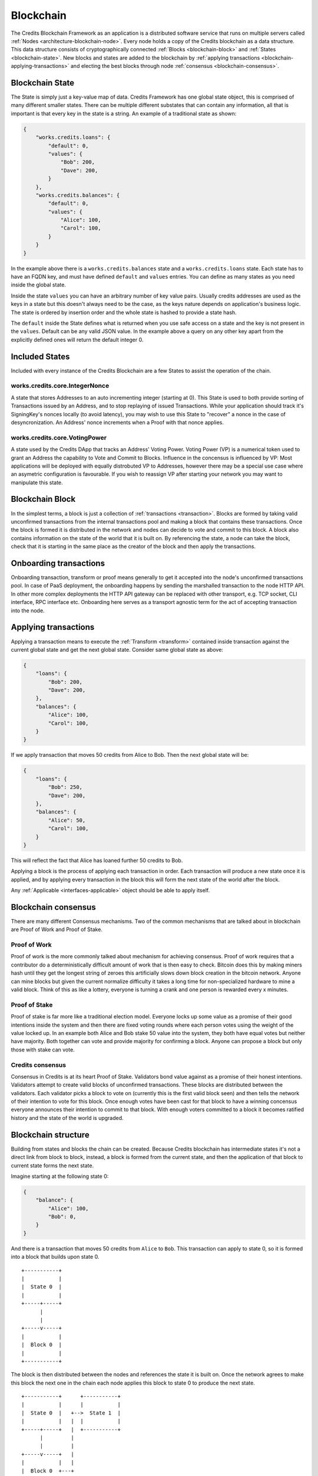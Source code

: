 .. _blockchain:

Blockchain
==========

The Credits Blockchain Framework as an application is a distributed software service that runs on multiple servers
called :ref:`Nodes <architecture-blockchain-node>`. Every node holds a copy of the Credits blockchain as a data
structure. This data structure consists of cryptographically connected :ref:`Blocks <blockchain-block>` and :ref:`States
<blockchain-state>`. New blocks and states are added to the blockchain by :ref:`applying transactions
<blockchain-applying-transactions>` and electing the best blocks through node :ref:`consensus <blockchain-consensus>`.

.. _blockchain-state:

Blockchain State
^^^^^^^^^^^^^^^^

The State is simply just a key-value map of data. Credits Framework has one global state object, this is comprised of
many different smaller states. There can be multiple different substates that can contain any information, all that is
important is that every key in the state is a string. An example of a traditional state as shown:

.. code-block:: json

    {
        "works.credits.loans": {
            "default": 0,
            "values": {
                "Bob": 200,
                "Dave": 200,
            }
        },
        "works.credits.balances": {
            "default": 0,
            "values": {
                "Alice": 100,
                "Carol": 100,
            }
        }
    }

In the example above there is a ``works.credits.balances`` state and a ``works.credits.loans`` state. Each state has to
have an FQDN key, and must have defined ``default`` and ``values`` entries. You can define as many states as you need
inside the global state.

Inside the state ``values`` you can have an arbitrary number of key value pairs. Usually credits addresses are used as
the keys in a state but this doesn't always need to be the case, as the keys nature depends on application's business
logic. The state is ordered by insertion order and the whole state is hashed to provide a state hash.

The ``default`` inside the State defines what is returned when you use safe access on a state and the key is not present
in the ``values``. Default can be any valid JSON value. In the example above a query on any other key apart from the
explicitly defined ones will return the default integer 0.


Included States
^^^^^^^^^^^^^^^

Included with every instance of the Credits Blockchain are a few States to assist the operation of the chain.

works.credits.core.IntegerNonce
-------------------------------

A state that stores Addresses to an auto incrementing integer (starting at 0). This State is used to both provide
sorting of Transactions issued by an Address, and to stop replaying of issued Transactions. While your application
should track it's SigningKey's nonces locally (to avoid latency), you may wish to use this State to "recover" a nonce in
the case of desyncronization. An Address' nonce increments when a Proof with that nonce applies.


works.credits.core.VotingPower
------------------------------

A state used by the Credits DApp that tracks an Address' Voting Power. Voting Power (VP) is a numerical token used to
grant an Address the capability to Vote and Commit to Blocks. Influence in the concensus is influenced by VP: Most
applications will be deployed with equally distrobuted VP to Addresses, however there may be a special use case where an
asymetric configuration is favourable. If you wish to reassign VP after starting your network you may want to manipulate
this state.


.. _blockchain-block:

Blockchain Block
^^^^^^^^^^^^^^^^

In the simplest terms, a block is just a collection of :ref:`transactions <transaction>`.  Blocks are formed by taking
valid unconfirmed transactions from the internal transactions pool and making a block that contains these transactions.
Once the block is formed it is distributed in the network and nodes can decide to vote and commit to this block.  A
block also contains information on the state of the world that it is built on. By referencing the state, a node can take
the block, check that it is starting in the same place as the creator of the block and then apply the transactions.


.. _blockchain-onboarding-transactions:

Onboarding transactions
^^^^^^^^^^^^^^^^^^^^^^^

Onboarding transaction, transform or proof means generally to get it accepted into the node's unconfirmed transactions
pool. In case of PaaS deployment, the onboarding happens by sending the marshalled transaction to the node HTTP API. In
other more complex deployments the HTTP API gateway can be replaced with other transport, e.g. TCP socket, CLI
interface, RPC interface etc. Onboarding here serves as a transport agnostic term for the act of accepting transaction
into the node.


.. _blockchain-applying-transactions:

Applying transactions
^^^^^^^^^^^^^^^^^^^^^

Applying a transaction means to execute the :ref:`Transform <transform>` contained inside transaction against the
current global state and get the next global state.  Consider same global state as above:

.. code-block:: json

    {
        "loans": {
            "Bob": 200,
            "Dave": 200,
        },
        "balances": {
            "Alice": 100,
            "Carol": 100,
        }
    }

If we apply transaction that moves 50 credits from Alice to Bob. Then the next global state will be:

.. code-block:: json

    {
        "loans": {
            "Bob": 250,
            "Dave": 200,
        },
        "balances": {
            "Alice": 50,
            "Carol": 100,
        }
    }

This will reflect the fact that Alice has loaned further 50 credits to Bob.

Applying a block is the process of applying each transaction in order. Each transaction will produce a new state once it
is applied, and by applying every transaction in the block this will form the next state of the world after the block.

Any :ref:`Applicable <interfaces-applicable>` object should be able to apply itself.


.. _blockchain-consensus:

Blockchain consensus
^^^^^^^^^^^^^^^^^^^^

There are many different Consensus mechanisms. Two of the common mechanisms that are talked about in blockchain are
Proof of Work and Proof of Stake.  


Proof of Work
-------------

Proof of work is the more commonly talked about mechanism for achieving consensus. Proof of work requires that a
contributor do a deterministically difficult amount of work that is then easy to check.  Bitcoin does this by making
miners hash until they get the longest string of zeroes this artificially slows down block creation in the bitcoin
network.  Anyone can mine blocks but given the current normalize difficulty it takes a long time for non-specialized
hardware to mine a valid block. Think of this as like a lottery, everyone is turning a crank and one person is rewarded
every x minutes.


Proof of Stake
--------------

Proof of stake is far more like a traditional election model. Everyone locks up some value as a promise of their good
intentions inside the system and then there are fixed voting rounds where each person votes using the weight of the
value locked up. In an example both Alice and Bob stake 50 value into the system, they both have equal votes but neither
have majority. Both together can vote and provide majority for confirming a block. Anyone can propose a block but only
those with stake can vote.


Credits consensus
-----------------

Consensus in Credits is at its heart Proof of Stake. Validators bond value against as a promise of their honest
intentions.  Validators attempt to create valid blocks of unconfirmed transactions. These blocks are distributed between
the validators.  Each validator picks a block to vote on (currently this is the first valid block seen) and then tells
the network of their intention to vote for this block. Once enough votes have been cast for that block to have a winning
concensus everyone announces their intention to commit to that block. With enough voters committed to a block it becomes
ratified history and the state of the world is upgraded.

.. _blockchain-structure:

Blockchain structure
^^^^^^^^^^^^^^^^^^^^

Building from states and blocks the chain can be created. Because Credits blockchain has intermediate states it's not a
direct link from block to block, instead, a block is formed from the current state, and then the application of that
block to current state forms the next state.

Imagine starting at the following state 0:

.. code-block:: json

    {
        "balance": {
            "Alice": 100,
            "Bob": 0,
        }
    }

And there is a transaction that moves 50 credits from ``Alice`` to ``Bob``. This transaction can apply to state 0, so it
is formed into a block that builds upon state 0.
::

    +-----------+
    |           |
    |  State 0  |
    |           |
    +-----+-----+
          |
          |
    +-----v-----+
    |           |
    |  Block 0  |
    |           |
    +-----------+


The block is then distributed between the nodes and references the state it is built on. Once the network agrees to make
this block the next one in the chain each node applies this block to state 0 to produce the next state.
::

    +-----------+      +-----------+
    |           |      |           |
    |  State 0  |   +-->  State 1  |
    |           |   |  |           |
    +-----+-----+   |  +-----------+
          |         |
          |         |
    +-----v-----+   |
    |           |   |
    |  Block 0  +---+
    |           |
    +-----------+


The new state 1 looks like the following:

.. code-block:: json

    {
        "balance": {	
            "Alice": 50,
            "Bob": 50,
        }
    }

A new transaction is formed and posted to the blockchain, this transaction moves the remaining 50 from ``Alice`` to
``Bob``. Another new block is formed looking like such:
::

    +-----------+      +-----------+
    |           |      |           |
    |  State 0  |   +-->  State 1  |
    |           |   |  |           |
    +-----+-----+   |  +-----+-----+
          |         |        |
          |         |        |
    +-----v-----+   |  +-----v-----+
    |           |   |  |           |
    |  Block 0  +---+  |  Block 1  |
    |           |      |           |
    +-----------+      +-----------+

The process continues and block 1 will be applied to state 1, forming the next full state. 
::

    +-----------+      +-----------+      +-----------+
    |           |      |           |      |           |
    |  State 0  |   +-->  State 1  |   +-->  State 2  |
    |           |   |  |           |   |  |           |
    +-----+-----+   |  +-----+-----+   |  +-----------+
          |         |        |         |
          |         |        |         |
    +-----v-----+   |  +-----v-----+   |
    |           |   |  |           |   |
    |  Block 0  +---+  |  Block 1  +---+
    |           |      |           |
    +-----------+      +-----------+


Leaving it with a final state of:

.. code-block:: json

    {
        "balance": {
            "Alice": 0,
            "Bob": 100,
        }
    }

From here onwards other transactions can happen, further mutating global state and adding new blocks to the chain. The
process will run indefinitely as long as there is a quorum of nodes in the network and new valid transactions are coming
in.
